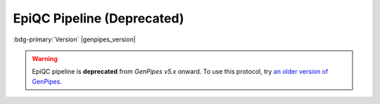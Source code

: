 .. _docs_gp_epiqc:

.. spelling:word-list::

     heatmap
     epiQC

EpiQC Pipeline (Deprecated)
===========================

:bdg-primary:`Version` |genpipes_version|

.. warning::

   EpiQC pipeline is **deprecated** from *GenPipes v5.x* onward. 
   To use this protocol, try `an older version of GenPipes <https://genpipes.readthedocs.io/en/genpipes-v4.6.0/user_guide/pipelines/gp_epiqc.html>`_.
